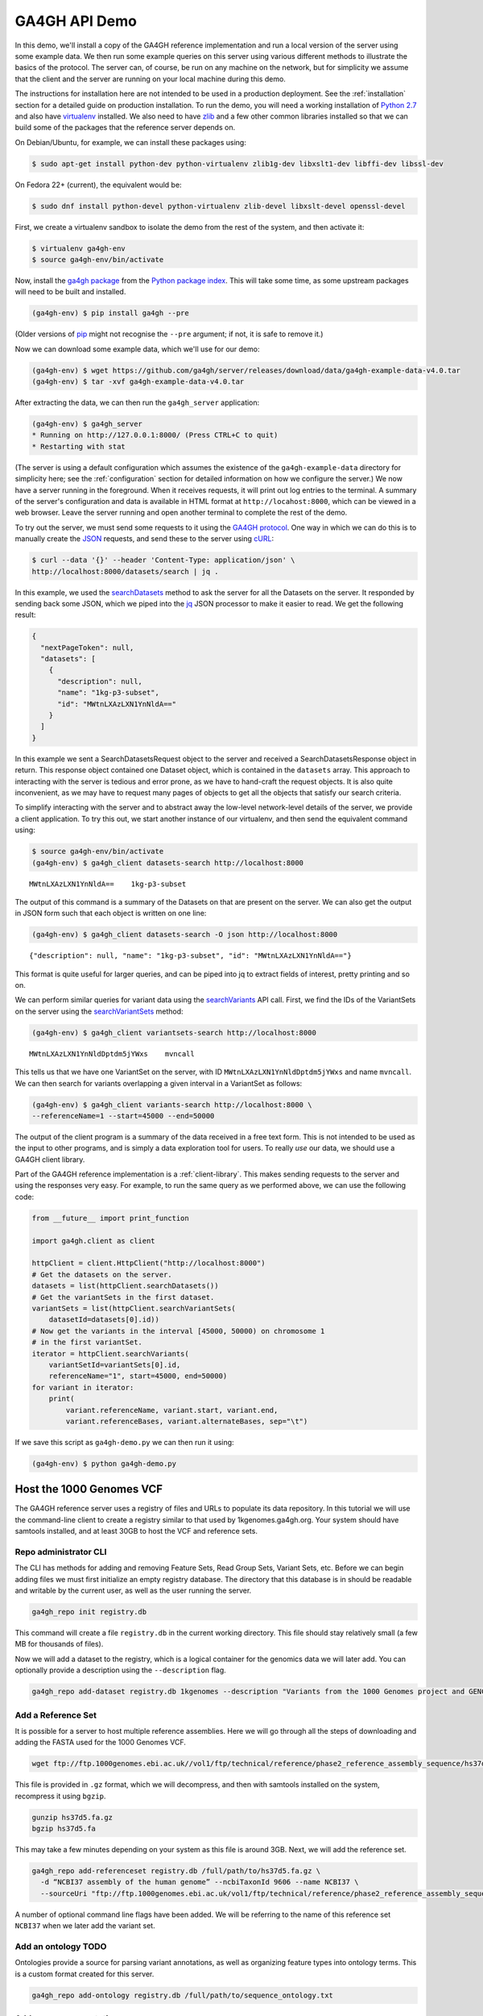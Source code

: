 .. _demo:

**************
GA4GH API Demo
**************

In this demo, we'll install a copy of the GA4GH reference
implementation and run a local version of the server using some example
data. We then run some example queries on this server using various
different methods to illustrate the basics of the protocol.
The server can, of course, be run on any machine on the network,
but for simplicity we assume that the client and the server are running
on your local machine during this demo.

The instructions for installation here
are not intended to be used in a production deployment. See
the :ref:`installation` section for a detailed guide on production installation.
To run the demo, you will need a working installation of
`Python 2.7 <https://www.python.org/download/releases/2.7/>`_
and also have `virtualenv <https://virtualenv.pypa.io/en/latest/>`_
installed. We also need to have `zlib <http://www.zlib.net/>`_ and
a few other common libraries installed so that we can build some of the
packages that the reference server depends on.

On Debian/Ubuntu, for example, we can install these
packages using:

.. code-block:: bash

    $ sudo apt-get install python-dev python-virtualenv zlib1g-dev libxslt1-dev libffi-dev libssl-dev

On Fedora 22+ (current), the equivalent would be:

.. code-block:: bash

    $ sudo dnf install python-devel python-virtualenv zlib-devel libxslt-devel openssl-devel

First, we create a virtualenv sandbox to isolate the demo from the
rest of the system, and then activate it:

.. code-block:: bash

    $ virtualenv ga4gh-env
    $ source ga4gh-env/bin/activate

Now, install the `ga4gh package <https://pypi.python.org/pypi/ga4gh>`_
from the `Python package index <https://pypi.python.org/pypi>`_. This
will take some time, as some upstream packages will need to be built and
installed.

.. code-block:: bash

    (ga4gh-env) $ pip install ga4gh --pre

(Older versions of `pip <https://pip.pypa.io/en/latest/>`_ might not recognise
the ``--pre`` argument; if not, it is safe to remove it.)

Now we can download some example data, which we'll use for our demo:

.. code-block:: bash

    (ga4gh-env) $ wget https://github.com/ga4gh/server/releases/download/data/ga4gh-example-data-v4.0.tar
    (ga4gh-env) $ tar -xvf ga4gh-example-data-v4.0.tar

After extracting the data, we can then run the ``ga4gh_server`` application:

.. code-block:: bash

    (ga4gh-env) $ ga4gh_server
    * Running on http://127.0.0.1:8000/ (Press CTRL+C to quit)
    * Restarting with stat

(The server is using a default configuration which assumes the
existence of the ``ga4gh-example-data`` directory for simplicity here; see
the :ref:`configuration` section for detailed information on how we configure the
server.) We now have a server running in the foreground. When it receives requests,
it will print out log entries to the terminal. A summary of the server's
configuration and data is available in HTML format at
``http://locahost:8000``, which can be viewed in a web browser.
Leave the server running and open another terminal to complete the
rest of the demo.

To try out the server, we must send some requests to it using the `GA4GH
protocol <http://ga4gh.org/#/api>`_. One way in which we can do this is to
manually create the `JSON <http://json.org/>`_ requests, and send these to the
server using `cURL <http://curl.haxx.se/>`_:

.. code-block:: bash

    $ curl --data '{}' --header 'Content-Type: application/json' \
    http://localhost:8000/datasets/search | jq .


In this example, we used the `searchDatasets
<http://ga4gh.org/documentation/api/v0.5.1/ga4gh_api.html#/schema/org.ga4gh.searchDatasets>`_
method to ask the server for all the Datasets on the server. It responded
by sending back some JSON, which we piped into the `jq <https://stedolan.github.io/jq/>`_
JSON processor to make it easier to read. We get the following result:

.. code-block:: json

    {
      "nextPageToken": null,
      "datasets": [
        {
          "description": null,
          "name": "1kg-p3-subset",
          "id": "MWtnLXAzLXN1YnNldA=="
        }
      ]
    }

In this example we sent a SearchDatasetsRequest object to the server
and received a SearchDatasetsResponse object in return. This response object
contained one Dataset object, which is contained in the ``datasets`` array.
This approach to interacting with the server is tedious and error prone, as
we have to hand-craft the request objects. It is also quite inconvenient, as
we may have to request many pages of objects to get all the objects
that satisfy our search criteria.

To simplify interacting with the server and to abstract away the low-level
network-level details of the server, we provide a client application.
To try this out, we start another instance of our virtualenv, and then send
the equivalent command using:

.. code-block:: bash

    $ source ga4gh-env/bin/activate
    (ga4gh-env) $ ga4gh_client datasets-search http://localhost:8000

::

    MWtnLXAzLXN1YnNldA==    1kg-p3-subset

The output of this command is a summary of the Datasets on that are present on the
server. We can also get the output in JSON form such that each
object is written on one line:

.. code-block:: bash

    (ga4gh-env) $ ga4gh_client datasets-search -O json http://localhost:8000

::

    {"description": null, "name": "1kg-p3-subset", "id": "MWtnLXAzLXN1YnNldA=="}

This format is quite useful for larger queries, and can be piped into jq
to extract fields of interest, pretty printing and so on.

We can perform similar queries for variant data using the
`searchVariants
<http://ga4gh.org/documentation/api/v0.5.1/ga4gh_api.html#/schema/org.ga4gh.searchVariants>`_
API call. First, we find the IDs of the VariantSets on the server using the
`searchVariantSets
<http://ga4gh.org/documentation/api/v0.5.1/ga4gh_api.html#/schema/org.ga4gh.searchVariantSets>`_
method:

.. code-block:: bash

    (ga4gh-env) $ ga4gh_client variantsets-search http://localhost:8000

::

    MWtnLXAzLXN1YnNldDptdm5jYWxs    mvncall

This tells us that we have one VariantSet on the server, with ID ``MWtnLXAzLXN1YnNldDptdm5jYWxs``
and name ``mvncall``. We can then search for variants overlapping a given interval in a VariantSet
as follows:

.. code-block:: bash

    (ga4gh-env) $ ga4gh_client variants-search http://localhost:8000 \
    --referenceName=1 --start=45000 --end=50000

The output of the client program is a summary of the data received in a
free text form. This is not intended to be used as the input to other
programs, and is simply a data exploration tool for users.
To really *use* our data, we should use a GA4GH client library.

Part of the GA4GH reference implementation is a :ref:`client-library`. This makes sending requests to the server and using the
responses very easy. For example, to run the same query as we
performed above, we can use the following code:

.. code-block:: python

    from __future__ import print_function

    import ga4gh.client as client

    httpClient = client.HttpClient("http://localhost:8000")
    # Get the datasets on the server.
    datasets = list(httpClient.searchDatasets())
    # Get the variantSets in the first dataset.
    variantSets = list(httpClient.searchVariantSets(
        datasetId=datasets[0].id))
    # Now get the variants in the interval [45000, 50000) on chromosome 1
    # in the first variantSet.
    iterator = httpClient.searchVariants(
        variantSetId=variantSets[0].id,
        referenceName="1", start=45000, end=50000)
    for variant in iterator:
        print(
            variant.referenceName, variant.start, variant.end,
            variant.referenceBases, variant.alternateBases, sep="\t")


If we save this script as ``ga4gh-demo.py`` we can then run it
using:

.. code-block:: bash

    (ga4gh-env) $ python ga4gh-demo.py

.. todo:: Add more examples of using the reads API and give
   examples of using the references API. We should aim to have
   a single complete example, where we start with a given
   variant, and drill down into the reads in question programatically.
   values as parameters which have sensible defaults.

Host the 1000 Genomes VCF
=============================

The GA4GH reference server uses a registry of files and URLs to
populate its data repository. In this tutorial we will use the
command-line client to create a registry similar to that used by
1kgenomes.ga4gh.org. Your system should have samtools installed, and at
least 30GB to host the VCF and reference sets.

Repo administrator CLI
----------------------

The CLI has methods for adding and removing Feature Sets, Read Group
Sets, Variant Sets, etc. Before we can begin adding files we must first
initialize an empty registry database. The directory that this database 
is in should be readable and writable by the current user, as well as the 
user running the server.

.. code-block:: bash

    ga4gh_repo init registry.db

This command will create a file ``registry.db`` in the current working
directory. This file should stay relatively small (a few MB for
thousands of files).

Now we will add a dataset to the registry, which is a logical container
for the genomics data we will later add. You can optionally provide a
description using the ``--description`` flag.

.. code-block:: bash

    ga4gh_repo add-dataset registry.db 1kgenomes --description "Variants from the 1000 Genomes project and GENCODE genes annotations"

Add a Reference Set
-------------------

It is possible for a server to host multiple reference assemblies. Here
we will go through all the steps of downloading and adding the FASTA
used for the 1000 Genomes VCF.

.. code-block:: bash

    wget ftp://ftp.1000genomes.ebi.ac.uk//vol1/ftp/technical/reference/phase2_reference_assembly_sequence/hs37d5.fa.gz

This file is provided in ``.gz`` format, which we will decompress, and
then with samtools installed on the system, recompress it using
``bgzip``.

.. code-block:: bash

    gunzip hs37d5.fa.gz
    bgzip hs37d5.fa

This may take a few minutes depending on your system as this file is
around 3GB. Next, we will add the reference set.

.. code-block:: bash

    ga4gh_repo add-referenceset registry.db /full/path/to/hs37d5.fa.gz \
      -d “NCBI37 assembly of the human genome” --ncbiTaxonId 9606 --name NCBI37 \
      --sourceUri "ftp://ftp.1000genomes.ebi.ac.uk/vol1/ftp/technical/reference/phase2_reference_assembly_sequence/hs37d5.fa.gz"

A number of optional command line flags have been added. We will be
referring to the name of this reference set ``NCBI37`` when we later add
the variant set.

Add an ontology TODO
--------------------

Ontologies provide a source for parsing variant annotations, as well as
organizing feature types into ontology terms. This is a custom format
created for this server.

.. code-block:: bash

    ga4gh_repo add-ontology registry.db /full/path/to/sequence_ontology.txt

Add sequence annotations
------------------------

The GENCODE Genes dataset provides annotations for features on the
reference assembly. The server uses a custom storage format for sequence 
annotations, you can download a prepared set 
`here <https://ga4ghstore.blob.core.windows.net/testing/gencode_v24lift37.db>`__.
It can be added to the registry using the following command. Notice 
we have told the registry to associate the reference set added above 
with these annotations.

.. code-block:: bash

    ga4gh_repo add-featureset registry.db 1kgenomes /full/path/to/gencode.v24lift37.annotation.db --referenceSetName NCBI37
    
.. todo:: Demonstrate how to generate your own sequence annotations database.

Add the 1000 Genomes VCFs
--------------------------

The 1000 Genomes are publicly available on the EBI server. This
command uses ``wget`` to download the "release" VCFs to a directory named
release.

.. code-block:: bash

    wget -m ftp://ftp.1000genomes.ebi.ac.uk/vol1/ftp/release/20130502/ -nd -P release -l 1
    rm release/ALL.wgs.phase3_shapeit2_mvncall_integrated_v5b.20130502.sites.vcf.gz

These files are already compressed and indexed. For the server to make use
of the files in this directory we must move the `wgs` file, since it covers 
chromosomes that are represented elsewhere and overlapping VCF are not 
currently supported. This file could be added as a separate variant set.

We can now add the directory to the registry using the following command.
Again, notice we have referred to the reference set by name.

.. code-block:: bash

    ga4gh_repo add-variantset registry.db 1kgenomes /full/path/to/release/ --name phase3-release --referenceSetName NCBI37

Add a BAM as a Read Group Set
-----------------------------

Read Group Sets are the logical equivalent to BAM files within the
server. We will add a BAM hosting by the 1000 Genomes S3 bucket.
We will first download the index and then add it to the registry.

.. code-block:: bash

    wget http://s3.amazonaws.com/1000genomes/phase3/data/HG00096/alignment/HG00096.mapped.ILLUMINA.bwa.GBR.low_coverage.20120522.bam.bai
    ga4gh_repo add-readgroupset registry.db 1kgenomes "http://s3.amazonaws.com/1000genomes/phase3/data/HG00096/alignment/HG00096.mapped.ILLUMINA.bwa.GBR.low_coverage.20120522.bam" -I "HG00096.mapped.ILLUMINA.bwa.GBR.low_coverage.20120522.bam.bai" --referenceSetName NCBI37

This might take a moment as some metadata about the file will be
retrieved from S3.

Start the server
----------------

Assuming you have set up your server to run using the registry file just
created, you can now start or restart the server to see the newly added
data. If the server is running via apache issue
``sudo service apache2 restart``. You can then visit the landing page of
the running server to see the newly added data.

---------
With OIDC
---------

.. todo:: Should we move the OIDC documentation into its own section?
    It is quite a lot of complication to add here to a beginners HOWTO.



If we want authentication, we must have an OIDC authentication provider.
One can be found in ``oidc-provider``, and run with the ``run.sh`` script.
We can then use this with the ``LocalOidConfig`` server configuration. So:

.. code-block:: bash

  $ cd oidc-provider && ./run.sh

In another shell on the same machine

.. code-block:: bash

  $ python server_dev.py -c LocalOidConfig

Make sure you know the hostname the server is running on. It can be found with

.. code-block:: bash

  $ python -c 'import socket; print socket.gethostname()'

With a web browser, go to ``https://<server hostname>:<server port>``. You may
need to accept the security warnings as there are probably self-signed
certificates. You will be taken through an authentication flow. When asked
for a username and password, try ``upper`` and ``crust``. You will find
yourself back at the ga4gh server homepage. On the homepage will be a
'session token' This is the key to access the server with the client tool
as follows:

.. code-block:: bash

    (ga4gh-env) $ ga4gh_client --key <key from homepage> variantsets-search https://localhost:8000/current
    MWtnLXAzLXN1YnNldDptdm5jYWxs    mvncall


